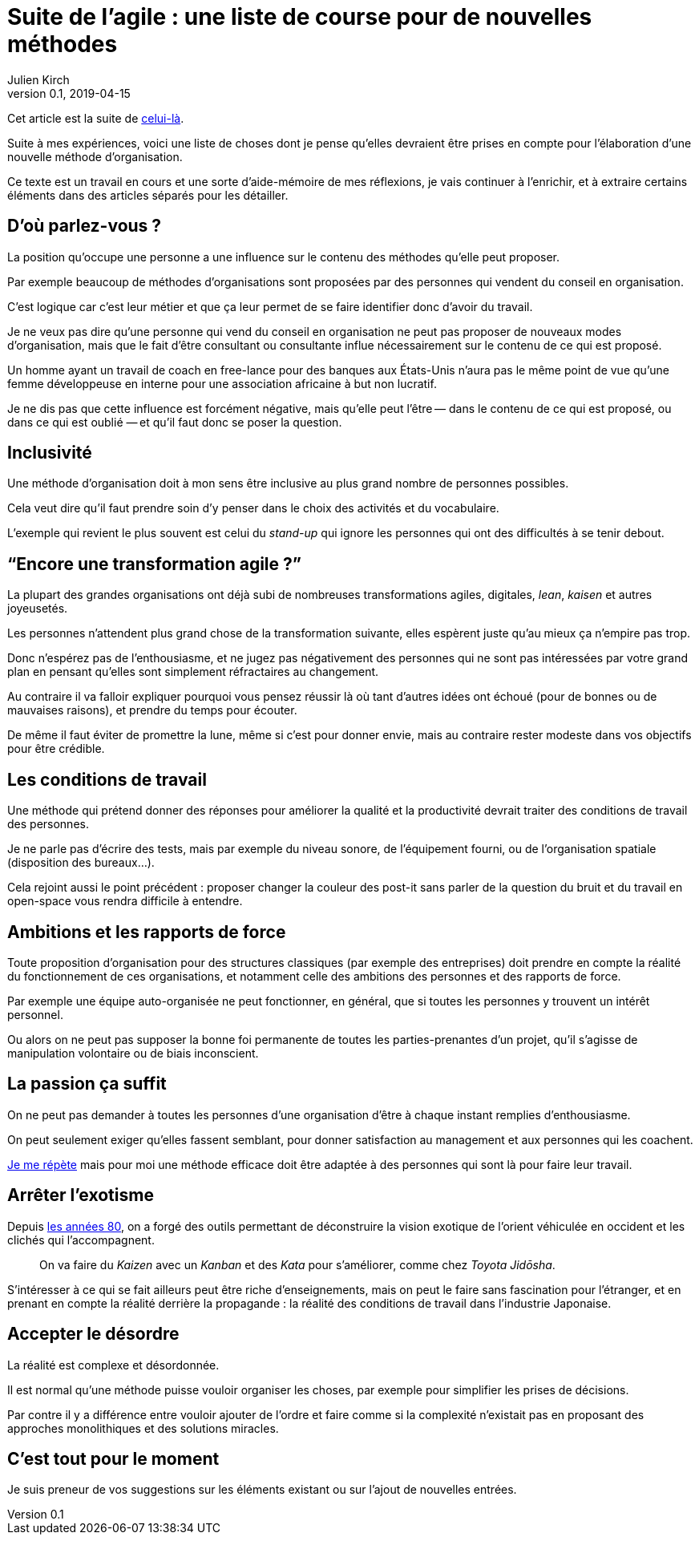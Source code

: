 = Suite de l'agile : une liste de course pour de nouvelles méthodes
Julien Kirch
v0.1, 2019-04-15
:article_lang: fr
:article_image: logo.png
:article_description: Avril c'est le moment parfait pour préparer sa liste au père Noël

Cet article est la suite de link:../agile-questionnement-institution/[celui-là].

Suite à mes expériences, voici une liste de choses dont je pense qu'elles devraient être prises en compte pour l'élaboration d'une nouvelle méthode d'organisation.

Ce texte est un travail en cours et une sorte d'aide-mémoire de mes réflexions, je vais continuer à l'enrichir, et à extraire certains éléments dans des articles séparés pour les détailler.

== D'où parlez-vous{nbsp}?

La position qu'occupe une personne a une influence sur le contenu des méthodes qu'elle peut proposer.

Par exemple beaucoup de méthodes d'organisations sont proposées par des personnes qui vendent du conseil en organisation.

C'est logique car c'est leur métier et que ça leur permet de se faire identifier donc d'avoir du travail.

Je ne veux pas dire qu'une personne qui vend du conseil en organisation ne peut pas proposer de nouveaux modes d'organisation, mais que le fait d'être consultant ou consultante influe nécessairement sur le contenu de ce qui est proposé.

Un homme ayant un travail de coach en free-lance pour des banques aux États-Unis n'aura pas le même point de vue qu'une femme développeuse en interne pour une association africaine à but non lucratif.

Je ne dis pas que cette influence est forcément négative, mais qu'elle peut l'être&#8201;—{nbsp}dans le contenu de ce qui est proposé, ou dans ce qui est oublié{nbsp}—&#8201;et qu'il faut donc se poser la question.

== Inclusivité

Une méthode d'organisation doit à mon sens être inclusive au plus grand nombre de personnes possibles.

Cela veut dire qu'il faut prendre soin d'y penser dans le choix des activités et du vocabulaire.

L'exemple qui revient le plus souvent est celui du _stand-up_ qui ignore les personnes qui ont des difficultés à se tenir debout.

== "`Encore une transformation agile{nbsp}?`"

La plupart des grandes organisations ont déjà subi de nombreuses transformations agiles, digitales, _lean_, _kaisen_ et autres joyeusetés.

Les personnes n'attendent plus grand chose de la transformation suivante, elles espèrent juste qu'au mieux ça n'empire pas trop.

Donc n'espérez pas de l'enthousiasme, et ne jugez pas négativement des personnes qui ne sont pas intéressées par votre grand plan en pensant qu'elles sont simplement réfractaires au changement.

Au contraire il va falloir expliquer pourquoi vous pensez réussir là où tant d'autres idées ont échoué (pour de bonnes ou de mauvaises raisons), et prendre du temps pour écouter.

De même il faut éviter de promettre la lune, même si c'est pour donner envie, mais au contraire rester modeste dans vos objectifs pour être crédible.

== Les conditions de travail

Une méthode qui prétend donner des réponses pour améliorer la qualité et la productivité devrait traiter des conditions de travail des personnes.

Je ne parle pas d'écrire des tests, mais par exemple du niveau sonore, de l'équipement fourni, ou de l'organisation spatiale (disposition des bureaux…).

Cela rejoint aussi le point précédent{nbsp}:
proposer changer la couleur des post-it sans parler de la question du bruit et du travail en open-space vous rendra difficile à entendre.

== Ambitions et les rapports de force

Toute proposition d'organisation pour des structures classiques (par exemple des entreprises) doit prendre en compte la réalité du fonctionnement de ces organisations, et notamment celle des ambitions des personnes et des rapports de force.

Par exemple une équipe auto-organisée ne peut fonctionner, en général, que si toutes les personnes y trouvent un intérêt personnel.

Ou alors on ne peut pas supposer la bonne foi permanente de toutes les parties-prenantes d'un projet, qu'il s'agisse de manipulation volontaire ou de biais inconscient.

== La passion ça suffit

On ne peut pas demander à toutes les personnes d'une organisation d'être à chaque instant remplies d'enthousiasme.

On peut seulement exiger qu'elles fassent semblant, pour donner satisfaction au management et aux personnes qui les coachent.

link:../professionnalisme/[Je me répète] mais pour moi une méthode efficace doit être adaptée à des personnes qui sont là pour faire leur travail.

== Arrêter l'exotisme

Depuis link:https://fr.wikipedia.org/wiki/Études_postcoloniales[les années 80], on a forgé des outils permettant de déconstruire la vision exotique de l'orient véhiculée en occident et les clichés qui l'accompagnent.

[quote]
____
On va faire du _Kaizen_ avec un _Kanban_ et des _Kata_ pour s'améliorer, comme chez _Toyota Jidōsha_.
____

S'intéresser à ce qui se fait ailleurs peut être riche d'enseignements, mais on peut le faire sans fascination pour l'étranger, et en prenant en compte la réalité derrière la propagande : la réalité des conditions de travail dans l'industrie Japonaise.

== Accepter le désordre

La réalité est complexe et désordonnée.

Il est normal qu'une méthode puisse vouloir organiser les choses, par exemple pour simplifier les prises de décisions.

Par contre il y a différence entre vouloir ajouter de l'ordre et faire comme si la complexité n'existait pas en proposant des approches monolithiques et des solutions miracles.

== C'est tout pour le moment

Je suis preneur de vos suggestions sur les éléments existant ou sur l'ajout de nouvelles entrées.
